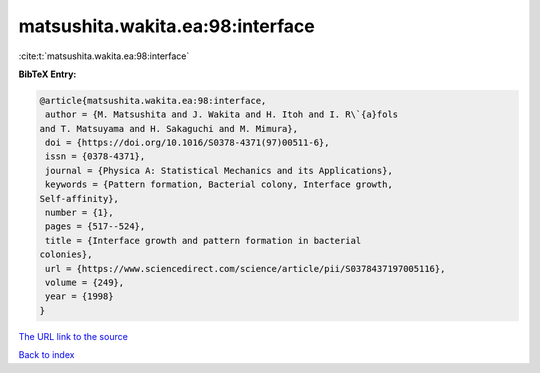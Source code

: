 matsushita.wakita.ea:98:interface
=================================

:cite:t:`matsushita.wakita.ea:98:interface`

**BibTeX Entry:**

.. code-block:: bibtex

   @article{matsushita.wakita.ea:98:interface,
    author = {M. Matsushita and J. Wakita and H. Itoh and I. R\`{a}fols
   and T. Matsuyama and H. Sakaguchi and M. Mimura},
    doi = {https://doi.org/10.1016/S0378-4371(97)00511-6},
    issn = {0378-4371},
    journal = {Physica A: Statistical Mechanics and its Applications},
    keywords = {Pattern formation, Bacterial colony, Interface growth,
   Self-affinity},
    number = {1},
    pages = {517--524},
    title = {Interface growth and pattern formation in bacterial
   colonies},
    url = {https://www.sciencedirect.com/science/article/pii/S0378437197005116},
    volume = {249},
    year = {1998}
   }
`The URL link to the source <ttps://www.sciencedirect.com/science/article/pii/S0378437197005116}>`_


`Back to index <../By-Cite-Keys.html>`_
